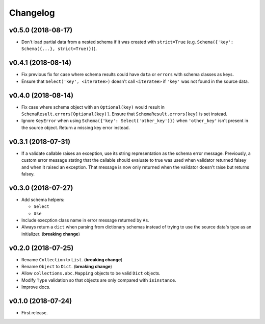 Changelog
=========


v0.5.0 (2018-08-17)
-------------------

- Don't load partial data from a nested schema if it was created with ``strict=True`` (e.g. ``Schema({'key': Schema({...}, strict=True)})``).


v0.4.1 (2018-08-14)
-------------------

- Fix previous fix for case where schema results could have ``data`` or ``errors`` with schema classes as keys.
- Ensure that ``Select('key', <iteratee>)`` doesn't call ``<iteratee>`` if ``'key'`` was not found in the source data.


v0.4.0 (2018-08-14)
-------------------

- Fix case where schema object with an ``Optional(key)`` would result in ``SchemaResult.errors[Optional(key)]``. Ensure that ``SchemaResult.errors[key]`` is set instead.
- Ignore ``KeyError`` when using ``Schema({'key': Select('other_key')})`` when ``'other_key'`` isn't present in the source object. Return a missing key error instead.


v0.3.1 (2018-07-31)
-------------------

- If a validate callable raises an exception, use its string representation as the schema error message. Previously, a custom error message stating that the callable should evaluate to true was used when validator returned falsey and when it raised an exception. That message is now only returned when the validator doesn't raise but returns falsey.


v0.3.0 (2018-07-27)
-------------------

- Add schema helpers:

  - ``Select``
  - ``Use``

- Include execption class name in error message returned by ``As``.
- Always return a ``dict`` when parsing from dictionary schemas instead of trying to use the source data's type as an initializer. (**breaking change**)


v0.2.0 (2018-07-25)
-------------------

- Rename ``Collection`` to ``List``. (**breaking change**)
- Rename ``Object`` to ``Dict``. (**breaking change**)
- Allow ``collections.abc.Mapping`` objects to be valid ``Dict`` objects.
- Modify ``Type`` validation so that objects are only compared with ``isinstance``.
- Improve docs.


v0.1.0 (2018-07-24)
-------------------

- First release.
